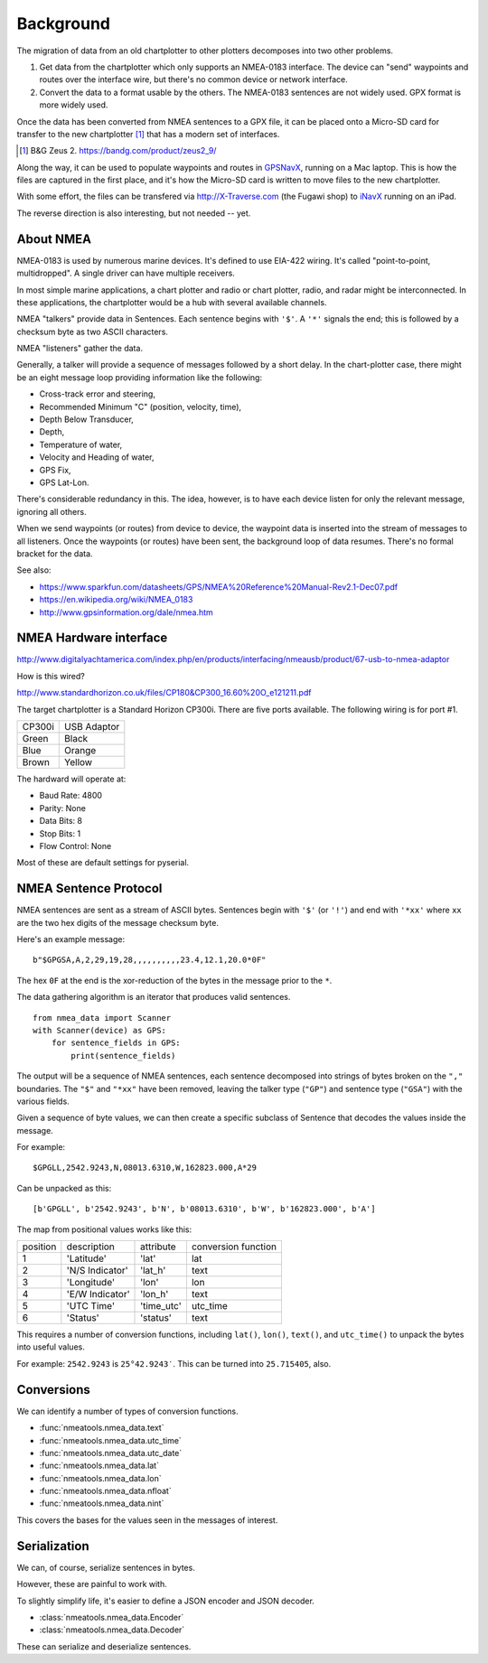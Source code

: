 ..  _background:

##########
Background
##########

The migration of data from an old chartplotter to other plotters decomposes into two other problems.

1.  Get data from the chartplotter which only supports an NMEA-0183 interface.
    The device can "send" waypoints and routes over the interface wire, 
    but there's no common device or network interface.
    
2.  Convert the data to a format usable by the others. The NMEA-0183
    sentences are not widely used. GPX format is more widely used.
    
Once the data has been converted from NMEA sentences to a GPX file, it can
be placed onto a Micro-SD card for transfer to the new chartplotter [#]_ that has a modern
set of interfaces.

.. [#] B&G Zeus 2. https://bandg.com/product/zeus2_9/ 

Along the way, it can be used to populate waypoints and routes in `GPSNavX <http://gpsnavx.com>`_, 
running on a Mac laptop. This is how the files are captured in the first place, and it's how 
the Micro-SD card is written to move files to the new chartplotter.

With some effort, the files can be transfered via http://X-Traverse.com (the Fugawi shop) to 
`iNavX <http://inavx.com/?ref=gpsnavx.com>`_ running on an iPad. 

The reverse direction is also interesting, but not needed -- yet.

About NMEA
===============

NMEA-0183 is used by numerous marine devices. It's defined to use EIA-422 wiring.
It's called "point-to-point, multidropped". A single driver can have multiple receivers.

In most simple marine applications, a chart plotter and radio or chart plotter, radio, and
radar might be interconnected. In these applications, the chartplotter would be a hub
with several available channels.

NMEA "talkers" provide data in Sentences. Each sentence begins with ``'$'``. A ``'*'`` signals
the end; this is followed by a checksum byte as two ASCII characters.

NMEA "listeners" gather the data. 

Generally, a talker will provide a sequence of messages followed by a short delay. 
In the chart-plotter case, there might be an eight message loop providing information
like the following: 

-   Cross-track error and steering,
-   Recommended Minimum "C" (position, velocity, time),
-   Depth Below Transducer,
-   Depth,
-   Temperature of water,
-   Velocity and Heading of water,
-   GPS Fix,
-   GPS Lat-Lon.

There's considerable redundancy in this. The idea, however, is to have each
device listen for only the relevant message, ignoring all others.

When we send waypoints (or routes) from device to device, the waypoint data is inserted
into the stream of messages to all listeners. Once the waypoints (or routes) have been 
sent, the background loop of data resumes. There's no formal bracket for the data.

See also:

-   https://www.sparkfun.com/datasheets/GPS/NMEA%20Reference%20Manual-Rev2.1-Dec07.pdf

-   https://en.wikipedia.org/wiki/NMEA_0183

-   http://www.gpsinformation.org/dale/nmea.htm

NMEA Hardware interface
=======================

http://www.digitalyachtamerica.com/index.php/en/products/interfacing/nmeausb/product/67-usb-to-nmea-adaptor

How is this wired?

http://www.standardhorizon.co.uk/files/CP180&CP300_16.60%20O_e121211.pdf

The target chartplotter is a Standard Horizon CP300i. There are five ports 
available. The following wiring is for port #1. 

..  csv-table::

    CP300i,USB Adaptor
    Green,Black
    Blue,Orange
    Brown,Yellow
    
The hardward will operate at:

-   Baud Rate: 4800
-   Parity: None
-   Data Bits: 8
-   Stop Bits: 1
-   Flow Control: None

Most of these are default settings for pyserial.

NMEA Sentence Protocol
======================

NMEA sentences are sent as a stream of ASCII bytes. Sentences begin with ``'$'`` (or ``'!'``)
and end with ``'*xx'`` where ``xx`` are the two hex digits of the message checksum byte.

Here's an example message::

    b"$GPGSA,A,2,29,19,28,,,,,,,,,,23.4,12.1,20.0*0F"
    
The hex ``0F`` at the end is the xor-reduction of the bytes in the message prior 
to the ``*``. 
    
The data gathering algorithm is an iterator that produces valid sentences.

::

    from nmea_data import Scanner
    with Scanner(device) as GPS:
        for sentence_fields in GPS:
            print(sentence_fields)
            
The output will be a sequence of NMEA sentences, each sentence decomposed into
strings of bytes broken on the ``","`` boundaries. The ``"$"`` and ``"*xx"`` have been removed,
leaving the talker type (``"GP"``) and sentence type (``"GSA"``) with the various fields.

Given a sequence of byte values, we can then create a specific subclass of Sentence
that decodes the values inside the message.

For example::

    $GPGLL,2542.9243,N,08013.6310,W,162823.000,A*29
    
Can be unpacked as this::

    [b'GPGLL', b'2542.9243', b'N', b'08013.6310', b'W', b'162823.000', b'A']

The map from positional values works like this:

..  csv-table::

    position,description,attribute,conversion function
    1,'Latitude', 'lat', lat
    2,'N/S Indicator', 'lat_h', text
    3,'Longitude', 'lon', lon
    4,'E/W Indicator', 'lon_h', text
    5,'UTC Time', 'time_utc', utc_time
    6,'Status', 'status', text

This requires a number of conversion functions, including ``lat()``, ``lon()``, ``text()``, 
and ``utc_time()`` to unpack the bytes into useful values.

For example: ``2542.9243`` is ``25°42.9243′``. This can be turned into ``25.715405``, also.

Conversions
===========

We can identify a number of types of conversion functions.

-   :func:`nmeatools.nmea_data.text`

-   :func:`nmeatools.nmea_data.utc_time`

-   :func:`nmeatools.nmea_data.utc_date`

-   :func:`nmeatools.nmea_data.lat`

-   :func:`nmeatools.nmea_data.lon`

-   :func:`nmeatools.nmea_data.nfloat`

-   :func:`nmeatools.nmea_data.nint`

This covers the bases for the values seen in the messages of interest.

Serialization
=============

We can, of course, serialize sentences in bytes. 

However, these are painful to work with.

To slightly simplify life, it's easier to define a JSON encoder and JSON decoder.

-   :class:`nmeatools.nmea_data.Encoder`

-   :class:`nmeatools.nmea_data.Decoder`

These can serialize and deserialize sentences.
